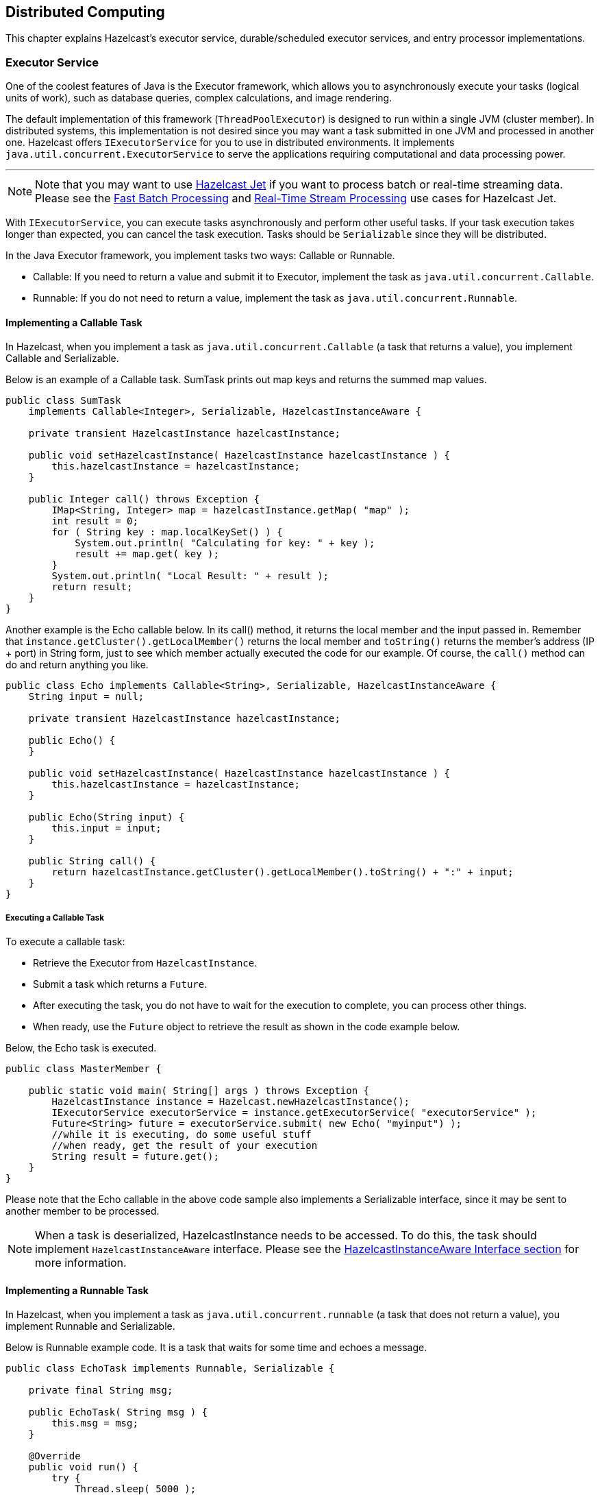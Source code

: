 
[[distributed-computing]]
== Distributed Computing

This chapter explains Hazelcast's executor service, durable/scheduled executor services, and entry processor implementations.

[[executor-service]]
=== Executor Service

One of the coolest features of Java is the Executor framework, which allows you to asynchronously execute your tasks (logical units of work), such as database queries, complex calculations, and image rendering.

The default implementation of this framework (`ThreadPoolExecutor`) is designed to run within a single JVM (cluster member). In distributed systems, this implementation is not desired since you may want a task submitted in one JVM and processed in another one. Hazelcast offers `IExecutorService` for you to use in distributed environments. It implements `java.util.concurrent.ExecutorService` to serve the applications requiring computational and data processing power.


'''
NOTE: Note that you may want to use https://jet.hazelcast.org/[Hazelcast Jet] if you want to process batch or real-time streaming data. Please see the https://jet.hazelcast.org/use-cases/fast-batch-processing/[Fast Batch Processing] and https://jet.hazelcast.org/use-cases/real-time-stream-processing/[Real-Time Stream Processing] use cases for Hazelcast Jet.

With `IExecutorService`, you can execute tasks asynchronously and perform other useful tasks. If your task execution takes longer than expected, you can cancel the task execution. Tasks should be `Serializable` since they will be distributed.

In the Java Executor framework, you implement tasks two ways: Callable or Runnable.

* Callable: If you need to return a value and submit it to Executor, implement the task as `java.util.concurrent.Callable`.
* Runnable: If you do not need to return a value, implement the task as `java.util.concurrent.Runnable`.

==== Implementing a Callable Task

In Hazelcast, when you implement a task as `java.util.concurrent.Callable` (a task that returns a value), you implement Callable and Serializable.

Below is an example of a Callable task. SumTask prints out map keys and returns the summed map values.

[source,java]
----
public class SumTask
    implements Callable<Integer>, Serializable, HazelcastInstanceAware {
        
    private transient HazelcastInstance hazelcastInstance;

    public void setHazelcastInstance( HazelcastInstance hazelcastInstance ) {
        this.hazelcastInstance = hazelcastInstance;
    }

    public Integer call() throws Exception {
        IMap<String, Integer> map = hazelcastInstance.getMap( "map" );
        int result = 0;
        for ( String key : map.localKeySet() ) {
            System.out.println( "Calculating for key: " + key );
            result += map.get( key );
        }
        System.out.println( "Local Result: " + result );
        return result;
    }
}
----

Another example is the Echo callable below. In its call() method, it returns the local member and the input passed in. Remember that `instance.getCluster().getLocalMember()` returns the local member and `toString()` returns the member's address (IP + port) in String form, just to see which member actually executed the code for our example. Of course, the `call()` method can do and return anything you like. 

[source,java]
----
public class Echo implements Callable<String>, Serializable, HazelcastInstanceAware {
    String input = null;
    
    private transient HazelcastInstance hazelcastInstance;

    public Echo() {
    }

    public void setHazelcastInstance( HazelcastInstance hazelcastInstance ) {
        this.hazelcastInstance = hazelcastInstance;
    }

    public Echo(String input) {
        this.input = input;
    }

    public String call() {
        return hazelcastInstance.getCluster().getLocalMember().toString() + ":" + input;
    }
}
----

===== Executing a Callable Task

To execute a callable task:

* Retrieve the Executor from `HazelcastInstance`.
* Submit a task which returns a `Future`. 
* After executing the task, you do not have to wait for the execution to complete, you can process other things. 
* When ready, use the `Future` object to retrieve the result as shown in the code example below.

Below, the Echo task is executed.

[source,java]
----
public class MasterMember {
  
    public static void main( String[] args ) throws Exception {
        HazelcastInstance instance = Hazelcast.newHazelcastInstance();
        IExecutorService executorService = instance.getExecutorService( "executorService" );
        Future<String> future = executorService.submit( new Echo( "myinput") );
        //while it is executing, do some useful stuff
        //when ready, get the result of your execution
        String result = future.get();
    }
}
----

Please note that the Echo callable in the above code sample also implements a Serializable interface, since it may be sent to another member to be processed.

NOTE: When a task is deserialized, HazelcastInstance needs to be accessed. To do this, the task should implement `HazelcastInstanceAware` interface. Please see the <<implementing-hazelcastinstanceaware, HazelcastInstanceAware Interface section>> for more information.

==== Implementing a Runnable Task

In Hazelcast, when you implement a task as `java.util.concurrent.runnable` (a task that does not return a value), you implement Runnable and Serializable.

Below is Runnable example code. It is a task that waits for some time and echoes a message.

[source,java]
----
public class EchoTask implements Runnable, Serializable {
    
    private final String msg;

    public EchoTask( String msg ) {
        this.msg = msg;
    }

    @Override
    public void run() {
        try {
            Thread.sleep( 5000 );
        } catch ( InterruptedException e ) {
        }
    System.out.println( "echo:" + msg );
    }
}
----

===== Executing a Runnable Task

To execute the runnable task:

* Retrieve the Executor from `HazelcastInstance`.
* Submit the tasks to the Executor.

Now let's write a class that submits and executes these echo messages. Executor is retrieved from `HazelcastInstance` and 1000 echo tasks are submitted.

[source,java]
----
public class MasterMember {
  
    public static void main( String[] args ) throws Exception {
        HazelcastInstance hazelcastInstance = Hazelcast.newHazelcastInstance();
        IExecutorService executor = hazelcastInstance.getExecutorService( "exec" );
        for ( int k = 1; k <= 1000; k++ ) {
            Thread.sleep( 1000 );
            System.out.println( "Producing echo task: " + k );
            executor.execute( new EchoTask( String.valueOf( k ) ) );
        }
        System.out.println( "EchoTaskMain finished!" );
    }
}
----

[[scaling-the-executor-service]]
==== Scaling The Executor Service

You can scale the Executor service both vertically (scale up) and horizontally (scale out).

To scale up, you should improve the processing capacity of the cluster member (JVM). You can do this by increasing the `pool-size` property mentioned in <<configuring-executor-service, Configuring Executor Service>> (i.e., increasing the thread count). However, please be aware of your member's capacity. If you think it cannot handle such an additional load caused by increasing the thread count, you may want to consider improving the member's resources (CPU, memory, etc.). As an example, set the `pool-size` to 5 and run the above `MasterMember`. You will see that `EchoTask` is run as soon as it is produced.

To scale out, add more members instead of increasing only one member's capacity. In reality, you may want to expand your cluster by adding more physical or virtual machines. For example, in the EchoTask example in the <<implementing-a-runnable-task, Runnable section>>, you can create another Hazelcast instance. That instance will automatically get involved in the executions started in `MasterMember` and start processing.

[[executing-code-in-the-cluster]]
==== Executing Code in the Cluster

The distributed executor service is a distributed implementation of `java.util.concurrent.ExecutorService`. It allows you to execute your code in the cluster. In this section, the code examples are based on the <<implementing-a-callable-task, Echo class above>> (please note that the Echo class is `Serializable`). The code examples show how Hazelcast can execute your code (`Runnable, Callable`):

* `echoOnTheMember`: On a specific cluster member you choose with the `IExecutorService` `submitToMember` method.
* `echoOnTheMemberOwningTheKey`: On the member owning the key you choose with the `IExecutorService` `submitToKeyOwner` method.
* `echoOnSomewhere`: On the member Hazelcast picks with the `IExecutorService` `submit` method.
* `echoOnMembers`: On all or a subset of the cluster members with the `IExecutorService` `submitToMembers` method.

[source,java]
----
public void echoOnTheMember( String input, Member member ) throws Exception {
    Callable<String> task = new Echo( input );
    HazelcastInstance hazelcastInstance = Hazelcast.newHazelcastInstance();
    IExecutorService executorService = 
      hazelcastInstance.getExecutorService( "default" );
      
    Future<String> future = executorService.submitToMember( task, member );
    String echoResult = future.get();
}

public void echoOnTheMemberOwningTheKey( String input, Object key ) throws Exception {
    Callable<String> task = new Echo( input );
    HazelcastInstance hazelcastInstance = Hazelcast.newHazelcastInstance();
    IExecutorService executorService =
      hazelcastInstance.getExecutorService( "default" );
      
    Future<String> future = executorService.submitToKeyOwner( task, key );
    String echoResult = future.get();
}

public void echoOnSomewhere( String input ) throws Exception { 
    HazelcastInstance hazelcastInstance = Hazelcast.newHazelcastInstance();
    IExecutorService executorService =
      hazelcastInstance.getExecutorService( "default" );
      
    Future<String> future = executorService.submit( new Echo( input ) );
    String echoResult = future.get();
}

public void echoOnMembers( String input, Set<Member> members ) throws Exception {
    HazelcastInstance hazelcastInstance = Hazelcast.newHazelcastInstance();
    IExecutorService executorService = 
      hazelcastInstance.getExecutorService( "default" );
      
    Map<Member, Future<String>> futures = executorService
      .submitToMembers( new Echo( input ), members );
      
    for ( Future<String> future : futures.values() ) {
        String echoResult = future.get();
        // ...
    }
}
----


NOTE: You can obtain the set of cluster members via `HazelcastInstance.getCluster().getMembers()` call.

[[cancelin-an-executing-task]]
==== Canceling an Executing Task

A task in the code that you execute in a cluster might take longer than expected. If you cannot stop/cancel that task, it will keep eating your resources. 

To cancel a task, you can use the standard Java executor framework's `cancel()` API. This framework encourages us to code and design for cancellations, a highly ignored part of software development.

===== Example Task to Cancel

The Fibonacci callable class below calculates the Fibonacci number for a given number. In the `calculate` method, we check if the current thread is interrupted so that the code can respond to cancellations once the execution is started. 

[source,java]
----
public class Fibonacci implements Callable<Long>, Serializable {
    int input = 0; 

    public Fibonacci( int input ) { 
        this.input = input;
    } 

    public Long call() {
        return calculate( input );
    }

    private long calculate( int n ) {
        if ( Thread.currentThread().isInterrupted() ) {
            return 0;
        }
        if ( n <= 1 ) {
            return n;
        } else {
            return calculate( n - 1 ) + calculate( n - 2 );
        }
    }
}
----

===== Example Method to Execute and Cancel the Task

The `fib()` method below submits the Fibonacci calculation task above for number 'n' and waits a maximum of 3 seconds for the result. If the execution does not completed in three seconds, `future.get()` will throw a `TimeoutException` and upon catching it, we cancel the execution, saving some CPU cycles.

[source,java]
----
long fib( int n ) throws Exception {
    HazelcastInstance hazelcastInstance = Hazelcast.newHazelcastInstance();
    IExecutorService es = hazelcastInstance.getExecutorService();
    Future future = es.submit( new Fibonacci( n ) );  
    try {
        return future.get( 3, TimeUnit.SECONDS );
    } catch ( TimeoutException e ) {
        future.cancel( true );            
    }
    return -1;
}
----

`fib(20)` will probably take less than 3 seconds. However, `fib(50)` will take much longer. (This is not an example for writing better Fibonacci calculation code, but for showing how to cancel a running execution that takes too long.) The method `future.cancel(false)` can only cancel execution before it is running (executing), but `future.cancel(true)` can interrupt running executions provided that your code is able to handle the interruption. If you are willing to cancel an already running task, then your task should be designed to handle interruptions. If the `calculate (int n)` method did not have the `(Thread.currentThread().isInterrupted())` line, then you would not be able to cancel the execution after it is started.

[[callback-when-task-completes]]
==== Callback When Task Completes

You can use the `ExecutionCallback` offered by Hazelcast to asynchronously be notified when the execution is done.

* To be notified when your task completes without an error, implement the `onResponse` method.
* To be notified when your task completes with an error, implement the `onFailure` method.

===== Example Task to Callback

Let's use the Fibonacci series to explain this. The example code below is the calculation that will be executed. Note that it is Callable and Serializable.

[source,java]
----
public class Fibonacci implements Callable<Long>, Serializable {
    int input = 0;

    public Fibonacci( int input ) {
        this.input = input;
    }

    public Long call() {
        return calculate( input );
    }

    private long calculate( int n ) {
        if (n <= 1) {
            return n;
        } else {
            return calculate( n - 1 ) + calculate( n - 2 );
        }
    }
}
----

===== Example Method to Callback the Task

The example code below submits the Fibonacci calculation to `ExecutionCallback` and prints the result asynchronously. `ExecutionCallback` has the methods `onResponse` and `onFailure`. In this example code, `onResponse` is called upon a valid response and prints the calculation result, whereas `onFailure` is called upon a failure and prints the stacktrace.

[source,java]
----
HazelcastInstance hazelcastInstance = Hazelcast.newHazelcastInstance();
IExecutorService es = hazelcastInstance.getExecutorService("default");
Callable<Long> task = new Fibonacci( 10 );

es.submit(task, new ExecutionCallback<Long> () {

    @Override
    public void onResponse( Long response ) {
        System.out.println( "Fibonacci calculation result = " + response );
    }

    @Override
    public void onFailure( Throwable t ) {
        t.printStackTrace();
    }
});
----

[[selecting-members-for-task-execution]]
==== Selecting Members for Task Execution

As previously mentioned, it is possible to indicate where in the Hazelcast cluster the `Runnable` or `Callable` is executed. Usually you execute these in the cluster based on the location of a key or a set of keys, or you allow Hazelcast to select a member.

If you want more control over where your code runs, use the `MemberSelector` interface. For example, you may want certain tasks to run only on certain members, or you may wish to implement some form of custom load balancing regime.  The `MemberSelector` is an interface that you can implement and then provide to the `IExecutorService` when you submit or execute.

The `select(Member)` method is called for every available member in the cluster. Implement this method to decide if the member is going to be used or not.

In a simple example shown below, we select the cluster members based on the presence of an attribute.

```
public class MyMemberSelector implements MemberSelector {
    public boolean select(Member member) {
        return Boolean.TRUE.equals(member.getBooleanAttribute("my.special.executor"));
    }
}
```

You can use `MemberSelector` instances provided by the `com.hazelcast.cluster.memberselector.MemberSelectors` class. For example, you can select a lite member for running a task using `com.hazelcast.cluster.memberselector.MemberSelectors#LITE_MEMBER_SELECTOR`.

[[configuring-executor-service]]
==== Configuring Executor Service

The following are example configurations for executor service.

**Declarative:**

```
<executor-service name="exec">
   <pool-size>1</pool-size>
   <queue-capacity>10</queue-capacity>
   <statistics-enabled>true</statistics-enabled>
   <quorum-ref>quorumname</quorum-ref>
</executor-service>
```

**Programmatic:**

[source,java]
----
Config config = new Config();
ExecutorConfig executorConfig = config.getExecutorConfig("exec");
executorConfig.setPoolSize( 1 ).setQueueCapacity( 10 )
          .setStatisticsEnabled( true )
          .setQuorumName( "quorumname" );
----

Executor service configuration has the following elements.

* `pool-size`: The number of executor threads per Member for the Executor. By default, Executor is configured to have 16 threads in the pool. You can change that with this element.
* `queue-capacity`: Executor's task queue capacity; the number of tasks this queue can hold.
* `statistics-enabled`: You can retrieve some statistics (such as pending operations count, started operations count, completed operations count, and cancelled operations count) by setting this parameter's value to `true`. The method for retrieving the statistics is `getLocalExecutorStats()`.
* `quorum-ref`: Name of quorum configuration that you want this Executor Service to use. Please see the <<split-brain-protection-for-iexecutorservice, Split-Brain Protection for IExecutorService section>>.

==== Split-Brain Protection for IExecutorService

IExecutorService can be configured to check for a minimum number of available members before applying its operations (see <<split-brain-protection, Split-Brain Protection>>). This is a check to avoid performing successful queue operations on all parts of a cluster during a network partition.

Following is a list of methods that now support Split-Brain Protection checks. The list is grouped by quorum type.


* WRITE, READ_WRITE:
** `execute`
** `executeOnAllMembers`
** `executeOnKeyOwner`
** `executeOnMember`
** `executeOnMembers`
** `shutdown`
** `shutdownNow`
** `submit`
** `submitToAllMembers`
** `submitToKeyOwner`
** `submitToMember`
** `submitToMembers`

**Configuring Split-Brain Protection**

Split-Brain protection for Executor Service can be configured programmatically using the method http://docs.hazelcast.org/docs/3.10/javadoc/com/hazelcast/config/ExecutorConfig.html[`setQuorumName()`], or declaratively using the element `quorum-ref`. Following is an example declarative configuration:

```
<executor-service name="default">
   ...
   <quorum-ref>quorumname</quorum-ref>
   ...
</executor-service>
```

The value of `quorum-ref` should be the quorum configuration name which you configured under the `quorum` element as explained in the <<split-brain-protection, Split-Brain Protection section>>.


=== Durable Executor Service

Hazelcast's durable executor service is a data structure which is able to store an execution task both on the executing Hazelcast member and its backup member(s), if configured. By this way, you do not lose any tasks if a member goes down or any results if the submitter (member or client) goes down while executing the task. When using the durable executor service you can either submit or execute a task randomly or on the owner of a provided key. Note that in <<executor-service, executor service>>, you can submit or execute tasks to/on the selected member(s).

Processing of the tasks when using durable executor service involves two invocations:

. Sending the task to primary Hazelcast member (primary partition) and to its backups, if configured, and executing the task.
. Retrieving the result of the task.

As you may already know, Hazelcast's executor service returns a `future` representing the task to the user. With the above two-invocations approach, it is guaranteed that the task is executed before the `future` returns and you can track the response of a submitted task with a unique ID. Hazelcast stores the task on both primary and backup members, and starts the execution also. 

With the first invocation, a <<ringbuffer, Ringbuffer>> stores the task and a generated sequence for the task is returned to the caller as a result. In addition to the storing, the task is executed on the local execution service for the primary member. By this way, the task is now resilient to member failures and you are able to track the task with its ID.

After the first invocation has completed and the sequence of task is returned, second invocation starts to retrieve the result of task with that sequence. This retrieval waits in the waiting operations queue until notified, or it runs immediately if the result is already available.

When task execution is completed, Ringbuffer replaces the task with the result for the given task sequence. This replacement notifies the waiting operations queue.

==== Configuring Durable Executor Service

This section presents example configurations for durable executor service along with the descriptions of its configuration elements and attributes.

**Declarative:**

```
<durable-executor-service name="myDurableExecSvc">
	<pool-size>8</pool-size>
	<durability>1</durability>
	<capacity>1</capacity>
	<quorum-ref>quorumname</quorum-ref>
</durable-executor-service>
```

**Programmatic:**

[source,java]
----
Config config = new Config();
config.getDurableExecutorConfig( "myDurableExecSvc" )
      .setPoolSize ( 8 )
      .setDurability( 1 )
      .setCapacity( 1 )
      .setQuorumName( "quorumname" );

HazelcastInstance hazelcast = Hazelcast.newHazelcastInstance(config);
DurableExecutorService durableExecSvc = hazelcast.getDurableExecutorService("myDurableExecSvc");
----
 
Following are the descriptions of each configuration element and attribute:

* `name`: Name of the executor task.
* `pool-size`: Number of executor threads per member for the executor.
* `durability`: Number of backups in the cluster for the submitted task; default is 1.
* `capacity`: Executor's task queue capacity; the number of tasks this queue can hold.
* `quorum-ref`: Name of quorum configuration that you want this Durable Executor Service to use. Please see the <<split-brain-protection-for-durable-executor-service, Split-Brain Protection for Durable Executor Service section>>.

==== Split-Brain Protection for Durable Executor Service

Durable Executor Service can be configured to check for a minimum number of available members before applying its operations (see <<split-brain-protection, Split-Brain Protection>>). This is a check to avoid performing successful queue operations on all parts of a cluster during a network partition.

Following is a list of methods that now support Split-Brain Protection checks. The list is grouped by quorum type.

* WRITE, READ_WRITE:
** `disposeResult`
** `execute`
** `executeOnKeyOwner`
** `retrieveAndDisposeResult`
** `shutdown`
** `shutdownNow`
** `submit`
** `submitToKeyOwner`
* READ, READ_WRITE:
** `retrieveResult`

**Configuring Split-Brain Protection**

Split-Brain protection for Durable Executor Service can be configured programmatically using the method http://docs.hazelcast.org/docs/3.10/javadoc/com/hazelcast/config/DurableExecutorConfig.html[`setQuorumName()`], or declaratively using the element `quorum-ref`. Following is an example declarative configuration:

```
<durable-executor-service name="myDurableExecSvc">
    ...
	<quorum-ref>quorumname</quorum-ref>
	...
</durable-executor-service>
```

The value of `quorum-ref` should be the quorum configuration name which you configured under the `quorum` element as explained in the <<split-brain-protection, Split-Brain Protection section>>.


=== Scheduled Executor Service

Hazelcast's scheduled executor service (IScheduledExecutorService) is a data structure which implements the `java.util.concurrent.ScheduledExecutorService`, partially.
Here, partially means that it allows the scheduling of a single future execution and/or at a fixed rate execution but not at a fixed delay.

On top of the Vanilla Scheduling APIs, the scheduled executor service allows additional ones such as the following:

* `scheduleOnMember`: On a specific cluster member.
* `scheduleOnKeyOwner`: On the partition owning that key.
* `scheduleOnAllMembers`: On all cluster members.
* `scheduleOnAllMembers`: On all given members.

Please refer to the http://docs.hazelcast.org/docs/latest/javadoc/com/hazelcast/scheduledexecutor/IScheduledExecutorService.html[IScheduledExecutorService Javadoc] for its API details.

There are two different modes of durability for the service:

1. Upon partition specific scheduling, the future task is stored both in the primary partition and also in its N backups, N being the `<durability>` property in the configuration. More specifically, there are always one or more backups to take ownership of the task in the event of a lost member. If a member is lost, the task will be re-scheduled on the backup (new primary) member, which might induce further delays on the subsequent executions of the task.
For example, if we schedule a task to run in 10 seconds from now, `schedule(new ExampleTask(), 10, TimeUnit.SECONDS);` and after 5 seconds the owner member goes down (before the execution takes place), then the backup owner will re-schedule the task in 10 seconds from now. Therefore, from the user's perspective waiting on the result, this will be available in `10 + 5 = 15` seconds rather than 10 seconds as it is anticipated originally. If `atFixedRate` was used, then only the initial delay is affected in the above scenario, all subsequent executions should adhere to the given period parameter.    

2. Upon member specific scheduling, the future task is *only* stored in the member itself, which means that in the event of a lost member, the task will be lost as well.

To accomplish the described durability, all tasks provide a unique identity/name before the scheduling takes place. The name allows the service to reach the scheduled task even after the caller (client or member) goes down, and also allows to prevent duplicate tasks.
The name of the task can be user-defined if it needs to be, by implementing the `com.hazelcast.scheduledexecutor.NamedTask` interface (plain wrapper util is available here: `com.hazelcast.scheduledexecutor.TaskUtils.named(java.lang.String, java.lang.Runnable)`). If the task does not provide a name in its implementation, the service provides a random UUID for it, internally.

Upon scheduling, the service returns an `IScheduledFuture`, which on top of the `java.util.concurrent.ScheduledFuture` functionality, provides an API to get the resource handler of the task `ScheduledTaskHandler` and also the runtime statistics of the task.

Futures associated with a scheduled task, in order to be aware of lost partitions and/or members, act as listeners on the local member/client. Therefore, they are always strongly referenced, on the member/client side. In order to clean up their resources, once completed, you can use the method `dispose()`. This method will also cancel further executions of the task if scheduled at fixed rate. You can refer to the http://docs.hazelcast.org/docs/latest/javadoc/com/hazelcast/scheduledexecutor/IScheduledFuture.html[IScheduledFuture Javadoc] for its API details.

The task handler is a descriptor class holding information for the scheduled future, which is used to pinpoint the actual task in the cluster. It contains the name of the task, the owner (member or partition) and the scheduler name.

The handler is always available after scheduling and can be stored in a plain string format `com.hazelcast.scheduledexecutor.ScheduledTaskHandler.toUrn()` and re-constructed back from that String `com.hazelcast.scheduledexecutor.ScheduledTaskHandler.of()`. If the handler is lost, you can still find a task under a given scheduler by using the Scheduler's `com.hazelcast.scheduledexecutor.IScheduledExecutorService.getAllScheduledFutures()`.

Last but not least, similar to <<executor-service, executor service>>, the scheduled executor service allows Stateful tasks to be scheduled. Stateful tasks, are tasks that require any kind of state during their runtime, which must also be durable along with the task in the event of a lost partition. 

Stateful tasks can be created by implementing the `com.hazelcast.scheduledexecutor.StatefulTask` interface, and providing implementation details for saving the state and loading it back. If a partition is lost, then the re-scheduled task will load the previously saved state before its execution.

NOTE: As with the tasks, Objects stored in the state Map need to be Hazelcast serializable.

==== Configuring Scheduled Executor Service

This section presents example configurations for scheduled executor service along with the descriptions of its configuration elements and attributes.

**Declarative:**

```
<scheduled-executor-service name="myScheduledExecSvc">
	<pool-size>16</pool-size>
	<durability>1</durability>
	<capacity>100</capacity>
	<quorum-ref>quorumname</quorum-ref>
</scheduled-executor-service>
```

**Programmatic:**

[source,java]
----
Config config = new Config();
config.getScheduledExecutorConfig( "myScheduledExecSvc" )
      .setPoolSize ( 16 )
      .setCapacity( 100 )
      .setDurability( 1 )
      .setQuorumName( "quorumname" );

HazelcastInstance hazelcast = Hazelcast.newHazelcastInstance(config);
IScheduledExecutorService myScheduledExecSvc = hazelcast.getScheduledExecutorService("myScheduledExecSvc");
----

Following are the descriptions of each configuration element and attribute:

* `name`: Name of the scheduled executor.
* `pool-size`: Number of executor threads per member for the executor.
* `capacity`: Maximum number of tasks that a scheduler can have per partition. Attempt to schedule more, will result in `RejectedExecutionException`. To free up the capacity, tasks should get disposed by the user.
* `durability`: Durability of the executor.
* `quorum-ref`: Name of quorum configuration that you want this Scheduled Executor Service to use. Please see the <<split-brain-protection-for-ischeduled-executor-service, Split-Brain Protection for IScheduled Executor Service section>>.

[[scheduled-exec-srv-examples]]
==== Examples

Scheduling a callable that computes the cluster size in `10 seconds` from now:

[source,java]
----
static class DelayedClusterSizeTask implements Callable<Integer>, HazelcastInstanceAware, Serializable {

    private transient HazelcastInstance instance;

    @Override
    public Integer call()
            throws Exception {
        return instance.getCluster().getMembers().size();
    }

    @Override
    public void setHazelcastInstance(HazelcastInstance hazelcastInstance) {
        this.instance = hazelcastInstance;
    }
}

HazelcastInstance hazelcast = Hazelcast.newHazelcastInstance();
IScheduledExecutorService executorService = hazelcast.getScheduledExecutorService("myScheduler");
IScheduledFuture<Integer> future = executorService.schedule(
        new DelayedClusterSizeTask(), 10, TimeUnit.SECONDS);

int membersCount = future.get(); // Block until we get the result
ScheduledTaskStatistics stats = future.getStats();
future.dispose(); // Always dispose futures that are not in use any more, to release resources
long totalTaskRuns = stats.getTotalRuns(); // = 1
----

==== Split-Brain Protection for IScheduled Executor Service

IScheduledExecutorService can be configured to check for a minimum number of available members before applying its operations (see [Split-Brain Protection](#split-brain-protection)). This is a check to avoid performing successful queue operations on all parts of a cluster during a network partition.

Following is a list of methods that now support Split-Brain Protection checks. The list is grouped by quorum type.

* WRITE, READ_WRITE:
** `schedule`
** `scheduleAtFixedRate`
** `scheduleOnAllMembers`
** `scheduleOnAllMembersAtFixedRate`
** `scheduleOnKeyOwner`
** `scheduleOnKeyOwnerAtFixedRate`
** `scheduleOnMember`
** `scheduleOnMemberAtFixedRate`
** `scheduleOnMembers`
** `scheduleOnMembersAtFixedRate`
** `shutdown`
* READ, READ_WRITE:
** `getAllScheduledFutures`

**Configuring Split-Brain Protection**

Split-Brain protection for Scheduled Executor Service can be configured programmatically using the method http://docs.hazelcast.org/docs/3.10/javadoc/com/hazelcast/config/ScehduledExecutorConfig.html[`setQuorumName()`], or declaratively using the element `quorum-ref`. Following is an example declarative configuration:

```
<scheduled-executor-service name="myScheduledExecSvc">
    ...
	<quorum-ref>quorumname</quorum-ref>
	...
</scheduled-executor-service>
```

The value of `quorum-ref` should be the quorum configuration name which you configured under the `quorum` element as explained in the <<split-brain-protection, Split-Brain Protection section>>.


=== Entry Processor

Hazelcast supports entry processing. An entry processor is a function that executes your code on a map entry in an atomic way. 

An entry processor is a good option if you perform bulk processing on an `IMap`. Usually you perform a loop of keys-- executing `IMap.get(key)`, mutating the value, and finally putting the entry back in the map using `IMap.put(key,value)`.  If you perform this process from a client or from a member where the keys do not exist, you effectively perform two network hops for each update: the first to retrieve the data and the second to update the mutated value.

If you are doing the process described above, you should consider using entry processors. An entry processor executes a read and updates upon the member where the data resides.  This eliminates the costly network hops described above.

NOTE: Entry processor is meant to process a single entry per call. Processing multiple entries and data structures in an entry processor is not supported as it may result in deadlocks.


==== Performing Fast In-Memory Map Operations

An entry processor enables fast in-memory operations on your map without you having to worry about locks or concurrency issues. You can apply it to a single map entry or to all map entries. Entry processors support choosing target entries using predicates. You do not need any explicit lock on entry thanks to the isolated threading model: Hazelcast runs the entry processor for all entries on a `partitionThread` so there will NOT be any interleaving of the entry processor and other mutations.

Hazelcast sends the entry processor to each cluster member and these members apply it to map entries. Therefore, if you add more members, your processing completes faster.

===== Using Indexes

Entry processors can be used with predicates. Predicates help to process a subset of data by selecting eligible entries. This selection can happen either by doing a full-table scan or by using indexes. To accelerate entry selection step, you can consider to add indexes. If indexes are there, entry processor will automatically use them.


===== Using OBJECT In-Memory Format

If entry processing is the major operation for a map and if the map consists of complex objects, you should use `OBJECT` as the `in-memory-format` to minimize serialization cost. By default, the entry value is stored as a byte array (`BINARY` format). When it is stored as an object (`OBJECT` format), then the entry processor is applied directly on the object. In that case, no serialization or deserialization is performed. However, if there is a defined event listener, a new entry value will be serialized when passing to the event publisher service.

NOTE: When `in-memory-format` is `OBJECT`, the old value of the updated entry will be null.

===== Processing Entries

The methods below are in the http://docs.hazelcast.org/docs/latest/javadoc/com/hazelcast/core/IMap.html[IMap interface] for entry processing.

* `executeOnKey` processes an entry mapped by a key.
* `executeOnKeys` processes entries mapped by a collection of keys.
* `submitToKey` processes an entry mapped by a key while listening to event status.
* `executeOnEntries` processes all entries in a map.
* `executeOnEntries` can also process all entries in a map with a defined predicate.


When using the `executeOnEntries` method, if the number of entries is high and you need the results, then returning null with the `process()` method is a good practice. This method is offered by the http://docs.hazelcast.org/docs/latest/javadoc/com/hazelcast/map/EntryProcessor.html[EntryProcessor interface]. By returning null, results of the processing is not stored in the map and thus out of memory errors are eliminated.

If you want to execute a task on a single key, you can also use `executeOnKeyOwner` provided by http://docs.hazelcast.org/docs/latest/javadoc/com/hazelcast/core/IExecutorService.html#executeOnKeyOwner-java.lang.Runnable-java.lang.Object-[IExecutorService]. However, in this case you need to perform a lock and serialization.

NOTE: Entry processors run via Operation Threads that are dedicated to specific partitions.  Therefore, with long running entry processor executions, other partition operations such as `map.put(key)` cannot be processed. With this in mind, it is a good practice to make your entry processor executions as quick as possible.

===== Respecting Locks on Single Keys

The entry processor respects locks ONLY when its executions are performed on a single key. As explained in the above section, the entry processor has the following methods to process a single key:

```
Object executeOnKey(K key, EntryProcessor entryProcessor);
ICompletableFuture submitToKey(K key, EntryProcessor entryProcessor);
```

Therefore, if you want to to perform an entry processor execution on a single key using one of these methods and that key has a lock on it, the execution will wait until the lock on that key is removed.


===== Processing Backup Entries

If your code modifies the data, then you should also provide a processor for backup entries. This is required to prevent the primary map entries from having different values than the backups because it causes the entry processor to be applied both on the primary and backup entries. The interface http://docs.hazelcast.org/docs/latest/javadoc/com/hazelcast/map/EntryBackupProcessor.html[EntryBackupProcessor] offers the method `processBackup` for this purpose.

NOTE: It is possible that an entry processor could see that a key exists though its backup processor may not find it at the run time due to an unsent backup of a previous operation, e.g., a previous put operation. In those situations, Hazelcast internally/eventually will synchronize those owner and backup partitions so you will not lose any data. When coding an `EntryBackupProcessor`, you should take that case into account, otherwise `NullPointerException` can be seen since `Map.Entry.getValue()` may return `null`.


==== Creating an Entry Processor

The class `IncrementingEntryProcessor` creates an entry processor to process the map 
entries. It implements:

* the map interfaces `EntryProcessor` and `EntryBackupProcessor`.
* `java.io.Serializable` interface.
* `EntryProcessor` methods `process` and `getBackupProcessor`.
* `EntryBackupProcessor` method `processBackup`.

[source,java]
----
public class IncrementingEntryProcessor
      implements EntryProcessor<Integer, Integer>, EntryBackupProcessor<Integer, Integer>, Serializable {

    public Object process( Map.Entry<Integer, Integer> entry ) {
        Integer value = entry.getValue();
        entry.setValue( value + 1 );
        return value + 1;
    }

    public EntryBackupProcessor<Integer, Integer> getBackupProcessor() {
        return IncrementingEntryProcessor.this;
    }

    public void processBackup( Map.Entry<Integer, Integer> entry ) {
        entry.setValue( entry.getValue() + 1 );
    } 
}
----

A sample usage is shown below:

[source,java]
----
IMap<Integer, Integer> map = hazelcastInstance.getMap( "myMap" );
for ( int i = 0; i < 100; i++ ) {
    map.put( i, i );
}
Map<Integer, Object> res = map.executeOnEntries( new IncrementingEntryProcessor() );
----

NOTE: You should explicitly call the `setValue` method of `Map.Entry` when modifying data in the entry processor. Otherwise, the entry processor will be accepted as read-only.

NOTE: An entry processor instance is not thread safe. If you are storing a partition specific state between invocations, be sure to register this in a thread-local.  An entry processor instance can be used by multiple partition threads.


==== Abstract Entry Processor

You can use the `AbstractEntryProcessor` class when the same processing will be performed both on the primary and backup map entries, i.e., the same logic applies to them. If you use entry processor, you need to apply the same logic to the backup entries separately. The `AbstractEntryProcessor` class makes this primary/backup processing easier.

You can use the http://docs.hazelcast.org/docs/latest/javadoc/com/hazelcast/map/AbstractEntryProcessor.html[`AbstractEntryProcessor` class] to create your own abstract entry processor. The method `getBackupProcessor` in this class returns an `EntryBackupProcessor` instance. This means the same processing will be applied to both the primary and backup entries. If you want to apply the processing only upon the primary entries, make the `getBackupProcessor` method return null. 

NOTE: Beware of the null issue described above. Due to a yet unsent backup from a previous operation, an `EntryBackupProcessor` may temporarily receive `null` from `Map.Entry.getValue()` even though the value actually exists in the map. If you decide to use `AbstractEntryProcessor`, make sure your code logic is not sensitive to null values, or you may encounter `NullPointerException` during runtime.


==== Entry Processor Performance Optimizations

By default the entry processor executes on a partition thread. A partition thread is responsible for handling
one or more partitions. The design of entry processor assumes users have fast user code execution of the `process()` method.
In the pathological case where the code that is very heavy and executes in multi-milliseconds, this may create a bottleneck.

We have a slow user code detector which can be used to log a warning controlled by the following system properties:

* `hazelcast.slow.operation.detector.enabled` (default: true)
* `hazelcast.slow.operation.detector.threshold.millis` (default: 10000)

The defaults catch extremely slow operations but you should set this much lower, say to 1ms, at development time to catch entry processors that could be problematic in production. These are good candidates for our optimizations.

We have two optimizations:

* `Offloadable` which moves execution off the partition thread to an executor thread
* `ReadOnly` which means we can avoid taking a lock on the key

These are enabled very simply by implementing these interfaces in your `EntryProcessor`.

As of 3.9, these optimizations apply to the following IMap methods only:

* `executeOnKey(Object, EntryProcessor)`
* `submitToKey(Object, EntryProcessor)`
* `submitToKey(Object, EntryProcessor, ExecutionCallback)`

===== Offloadable Entry Processor

If an entry processor implements the `Offloadable` interface, the `process()` method will be executed in the executor
specified by the `Offloadable`'s `getExecutorName()` method.

Offloading will unblock the partition thread allowing the user to profit from much higher throughput.
The key will be locked for the time span of the processing in order to not generate a write conflict.

In this case the threading looks as follows:

. partition thread (fetch entry & lock key)
. execution thread (process(entry) method)
. partition thread (set new value & unlock key, or just unlock key if the entry has not been modified)


The method `getExecutorName()` method may also return two constants defined in the http://docs.hazelcast.org/docs/latest/javadoc/com/hazelcast/core/Offloadable.html[`Offloadable` interface]:

* NO_OFFLOADING: Processing will not be offloaded if the method `getExecutorName()` returns this constant; it will be executed as if it does not implement the `Offloadable` interface.
* OFFLOADABLE_EXECUTOR: Processing will be offloaded to the default `ExecutionService.OFFLOADABLE_EXECUTOR`.

Note that if the method `getExecutorName()` cannot find an executor whose name matches the one called by this method, then the default executor service is used. Here is the configuration for the "default" executor:

```
<executor-service name="default">
    <pool-size>16</pool-size>
    <queue-capacity>0</queue-capacity>
</executor-service>
```

An example of an Offloadable called "OffloadedInventoryEntryProcessor" would be as follows:

```
<executor-service name="OffloadedInventoryEntryProcessor”>
    <pool-size>30</pool-size>
    <queue-capacity>0</queue-capacity>
</executor-service>
```

Remember to set the `pool-size` (count of executor threads per member) according to your execution needs. Please refer to the [Configuring Executor Service section](#configuring-executor-service) for the configuration details.


===== ReadOnly Entry Processor

By default, an entry processor will not run if the key is locked.
It will wait until the key has been unlocked (it applies to the `executeOnKey`, `submitToKey` methods, that were mentioned before).

If the entry processor implements the `ReadOnly` interface without implementing the `Offloadable` interface, the processing will not
be offloaded to an external executor. However, the entry processor will not observe if the key of the processed entry is
locked, nor will try to acquire the lock since the entry processor will not do any modifications.

If the entry processor implements `ReadOnly` and modifies the entry, an `UnsupportedOperationException` will be thrown.


===== ReadOnly and Offloadable Entry Processor

If the entry processor implements both `ReadOnly` and `Offloadable` interfaces, we will observe the combination of both
optimizations described above.

The `process()` method will be executed in the executor specified by the `Offloadable`'s `getExecutorName()` method.
Also, the entry processor will not observe if the key of the processed entry is locked, nor will try to acquire the
lock since the entry processor will not do any modifications.

In this case the threading looks as follows:

. partition thread (fetch entry)
. execution thread (process(entry))

In this case the `EntryProcessor.getBackupProcessor()` has to return null; otherwise an `IllegalArgumentException`
exception is thrown.

If the entry processor implements `ReadOnly` and modifies the entry, an `UnsupportedOperationException` will be thrown.

Putting it all together:

[source,java]
----
public class OffloadableReadOnlyEntryProcessor implements EntryProcessor<String, Employee>, 
        Offloadable, ReadOnly {

    @Override
    public Object process(Map.Entry<String, Employee> entry) {
        // heavy logic
        return null;
    }

    @Override
    public EntryBackupProcessor<String, Employee> getBackupProcessor() {
        // ReadOnly EntryProcessor has to return null, since it's just a read-only operation that will not be
        // executed on the backup
        return null;
    }

    @Override
    public String getExecutorName() {
        return OFFLOADABLE_EXECUTOR;
    }
}
----









































